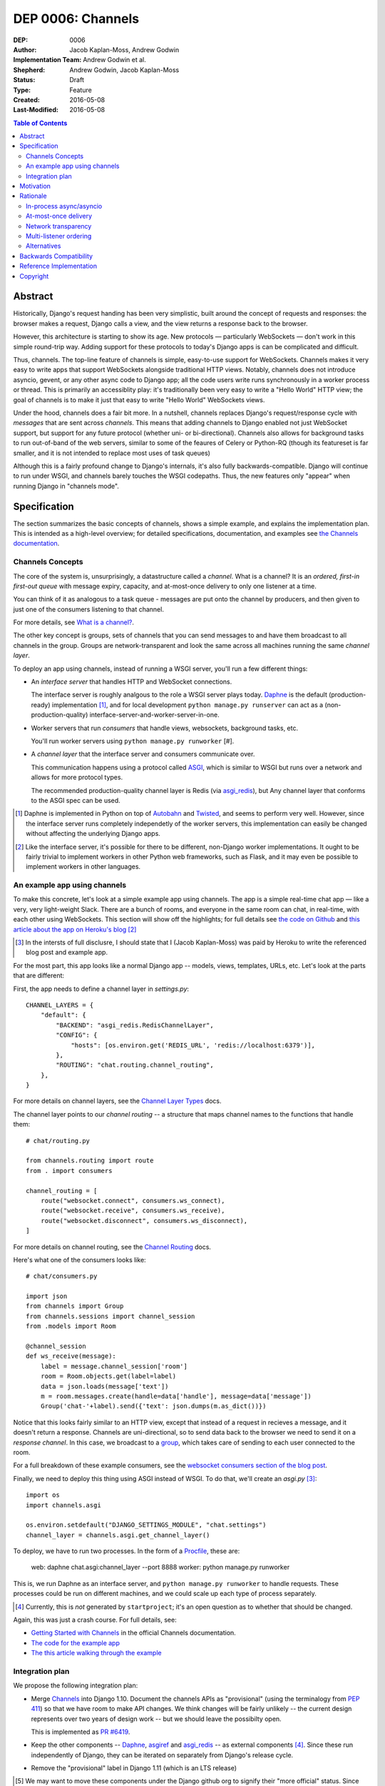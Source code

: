 ==================
DEP 0006: Channels
==================

:DEP: 0006
:Author: Jacob Kaplan-Moss, Andrew Godwin
:Implementation Team: Andrew Godwin et al.
:Shepherd: Andrew Godwin, Jacob Kaplan-Moss
:Status: Draft
:Type: Feature
:Created: 2016-05-08
:Last-Modified: 2016-05-08

.. contents:: Table of Contents
   :depth: 3
   :local:

Abstract
========

Historically, Django's request handing has been very simplistic, built around
the concept of requests and responses: the browser makes a request, Django calls
a view, and the view returns a response back to the browser.

However, this architecture is starting to show its age. New protocols —
particularly WebSockets — don't work in this simple round-trip way. Adding
support for these protocols to today's Django apps is can be complicated and
difficult.

Thus, channels. The top-line feature of channels is simple, easy-to-use support
for WebSockets. Channels makes it very easy to write apps that support
WebSockets alongside traditional HTTP views. Notably, channels does not
introduce asyncio, gevent, or any other async code to Django app; all the code
users write runs synchronously in a worker process or thread. This is primarily
an accessiblity play: it's traditionally been very easy to write a "Hello World"
HTTP view; the goal of channels is to make it just that easy to write "Hello
World" WebSockets views.

Under the hood, channels does a fair bit more. In a nutshell, channels replaces
Django's request/response cycle with *messages* that are sent across *channels*.
This means that adding channels to Django enabled not just WebSocket support,
but support for any future protocol (whether uni- or bi-directional). Channels
also allows for background tasks to run out-of-band of the web servers, similar
to some of the feaures of Celery or Python-RQ (though its featureset is far
smaller, and it is not intended to replace most uses of task queues)

Although this is a fairly profound change to Django's internals, it's also fully
backwards-compatible. Django will continue to run under WSGI, and channels
barely touches the WSGI codepaths. Thus, the new features only "appear" when
running Django in "channels mode".

Specification
=============

The section summarizes the basic concepts of channels, shows a simple example,
and explains the implementation plan. This is intended as a high-level overview;
for detailed specifications, documentation, and examples see `the Channels
documentation <https://channels.readthedocs.io/>`_.

Channels Concepts
-----------------

The core of the system is, unsurprisingly, a datastructure called a *channel*.
What is a channel? It is an *ordered, first-in first-out queue* with message
expiry, capacity, and at-most-once delivery to only one listener at a time.

You can think of it as analogous to a task queue - messages are put onto the
channel by producers, and then given to just one of the consumers listening to
that channel.

For more details, see `What is a channel? <https://channels.readthedocs.io/en/latest/concepts.html#what-is-a-channel>`_.

The other key concept is groups, sets of channels that you can send messages
to and have them broadcast to all channels in the group. Groups are
network-transparent and look the same across all machines running the same
*channel layer*.

To deploy an app using channels, instead of running a WSGI server, you'll run a
few different things:

* An *interface server* that handles HTTP and WebSocket connections. 

  The interface server is  roughly analgous to the role a WSGI server plays 
  today. `Daphne <https://github.com/andrewgodwin/daphne/>`_ is the default
  (production-ready) implementation [#]_, and for local development
  ``python manage.py runserver`` can act as a (non-production-quality)
  interface-server-and-worker-server-in-one.

* Worker servers that run *consumers* that handle views, websockets, 
  background tasks, etc. 

  You'll run worker servers using ``python manage.py runworker`` [#].

* A *channel layer* that the interface server and consumers communicate
  over. 

  This communication happens using a protocol called 
  `ASGI <https://channels.readthedocs.io/en/latest/asgi.html>`_,  which is 
  similar to WSGI but runs over a network and allows for more protocol types.

  The recommended production-quality channel layer is Redis (via 
  `asgi_redis <https://github.com/andrewgodwin/asgi_redis>`_), but 
  Any channel layer that conforms to the ASGI spec can be used.

.. [#] Daphne is implemented in Python on top of `Autobahn <http://autobahn.ws/>`_ 
       and `Twisted <https://twistedmatrix.com/trac/>`_, and seems to perform
       very well. However, since the interface server runs completely 
       independetly of the worker servers, this implementation can easily be 
       changed without affecting the underlying Django apps.

.. [#] Like the interface server, it's possible for there to be different, 
       non-Django worker implementations. It ought to be fairly trivial to
       implement workers in other Python web frameworks, such as Flask,
       and it may even be possible to implement workers in other languages.

An example app using channels
-----------------------------

To make this concrete, let's look at a simple example app using channels.  The
app is a simple real-time chat app — like a very, very light-weight Slack. There are
a bunch of rooms, and everyone in the same room can chat, in real-time, with
each other using WebSockets. This section will show off the highlights;
for full details see `the code on Github <https://github.com/jacobian/channels-example>`_
and `this article about the app on Heroku's blog <https://blog.heroku.com/archives/2016/3/17/in_deep_with_django_channels_the_future_of_real_time_apps_in_django>`_ [#]_

.. [#] In the intersts of full disclusre, I should state that I (Jacob Kaplan-Moss) 
       was paid by Heroku to write the referenced blog post and example app.

For the most part, this app looks like a normal Django app -- models, views,
templates, URLs, etc. Let's look at the parts that are different:

First, the app needs to define a channel layer in `settings.py`::

    CHANNEL_LAYERS = {
        "default": {
            "BACKEND": "asgi_redis.RedisChannelLayer",
            "CONFIG": {
                "hosts": [os.environ.get('REDIS_URL', 'redis://localhost:6379')],
            },
            "ROUTING": "chat.routing.channel_routing",
        },
    }

For more details on channel layers, see the `Channel Layer Types <https://channels.readthedocs.io/en/latest/backends.html>`_ docs.

The channel layer points to our *channel routing* -- a structure that maps
channel names to the functions that handle them::

    # chat/routing.py

    from channels.routing import route
    from . import consumers

    channel_routing = [
        route("websocket.connect", consumers.ws_connect),
        route("websocket.receive", consumers.ws_receive),
        route("websocket.disconnect", consumers.ws_disconnect),
    ]

For more details on channel routing, see the `Channel Routing <https://channels.readthedocs.io/en/latest/getting-started.html#routing>`_ docs.

Here's what one of the consumers looks like::

    # chat/consumers.py

    import json
    from channels import Group
    from channels.sessions import channel_session
    from .models import Room

    @channel_session
    def ws_receive(message):
        label = message.channel_session['room']
        room = Room.objects.get(label=label)
        data = json.loads(message['text'])
        m = room.messages.create(handle=data['handle'], message=data['message'])
        Group('chat-'+label).send({'text': json.dumps(m.as_dict())})

Notice that this looks fairly similar to an HTTP view, except that instead 
of a request in recieves a message, and it doesn't return a response. Channels
are uni-directional, so to send data back to the browser we need to send it
on a *response channel*. In this case, we broadcast to a `group <https://channels.readthedocs.io/en/latest/getting-started.html#groups>`_, which takes care of sending to each
user connected to the room. 

For a full breakdown of these example consumers, see the 
`websocket consumers section of the blog post <https://blog.heroku.com/archives/2016/3/17/in_deep_with_django_channels_the_future_of_real_time_apps_in_django#websocket-consumers>`_.

Finally, we need to deploy this thing using ASGI instead of WSGI. To do that,
we'll create an `asgi.py` [#]_:: 

    import os
    import channels.asgi

    os.environ.setdefault("DJANGO_SETTINGS_MODULE", "chat.settings")
    channel_layer = channels.asgi.get_channel_layer()

To deploy, we have to run two processes. In the form of a `Procfile <https://honcho.readthedocs.io/en/latest/index.html#what-are-procfiles>`_, these are:

    web: daphne chat.asgi:channel_layer --port 8888
    worker: python manage.py runworker

This is, we run Daphne as an interface server, and ``python manage.py runworker`` 
to handle requests. These processes could be run on different machines, and
we could scale up each type of process separately.

.. [#] Currently, this is *not* generated by ``startproject``; it's an open
       question as to whether that should be changed.

Again, this was just a crash course. For full details, see:

* `Getting Started with Channels <https://channels.readthedocs.io/en/latest/getting-started.html>`_ in the official Channels documentation.
* `The code for the example app <https://github.com/jacobian/channels-example>`_
* `The this article walking through the example <https://blog.heroku.com/archives/2016/3/17/in_deep_with_django_channels_the_future_of_real_time_apps_in_django>`_

Integration plan
----------------

We propose the following integration plan:

* Merge `Channels <https://github.com/andrewgodwin/channels>`_ into Django 1.10.
  Document the channels APIs as "provisional" (using the terminalogy from
  `PEP 411 <https://www.python.org/dev/peps/pep-0411/>`_) so that we have room
  to make API changes. We think changes will be fairly unlikely -- the current
  design represents over two years of design work -- but we should leave the 
  possibilty open.

  This is implemented as `PR #6419 <https://github.com/django/django/pull/6419>`_.

* Keep the other components -- `Daphne <https://github.com/andrewgodwin/daphne>`_,
  `asgiref <https://github.com/andrewgodwin/asgiref>`_
  and `asgi_redis <https://github.com/andrewgodwin/asgi_redis>`_ -- as
  external components [#]_. Since these run independently of Django, they can be
  iterated on separately from Django's release cycle.

* Remove the "provisional" label in Django 1.11 (which is an LTS release)

.. [#] We may want to move these components under the Django github org to 
       signify their "more official" status. Since that's an that's orthagonal
       to the technical work proposed by this DEP, this DEP takes no position 
       on this question.

Motivation
==========

The primary motivation for channels is that of a percieved gap in Django's
abilities; as the Web grows and evolves, the original view-based design has
lasted surprisingly well, but is starting to chafe when presented with some
of the new technologies the web is growing, particularly WebSockets.

Django projects have had to take on external, third-party solutions to try and
fill this hole, whether they are single-use Python servers that proxy into
Django in a variety of ways, or endpoints in entirely different languages
altogether that have more direct first-class support for non-request-response
workflows (such as Node.js or Go).

Every time a Django developer has to go and find a solution, adapt it, or write
their own, Django loses out on the potential for a community of apps, examples
and code around WebSockets that has brought it as far as it has today for
normal HTTP and view code.

Thus, channels' goal is to create a single, unified interface for Django
developers to write their applications against (the consumer and routing model
shown above), and to provide a good abstraction that allows extension and
adaptation of the underlying coordination logic by end-users, specialists, or
the project itself in the future (ASGI).

Like the rest of Django, we cannot hope to satisfy everyone's needs, and in
particular it is unlikely channels could be used as-is at huge scale; however,
no generic component survives that trip, and any resulting code always ends up
very company- and situation-specific.

Moreover, WebSockets are likely the tip of the iceberg; not only does the
growth of connected devices and the "Internet of Things" mean that Django has
to communicate with an ever-growing number of devices with different
communication requirements, but the growth of existing integrations with other
platforms like Slack provides ample opportunity for Django to position itself
as an easy-to-use and reliable solution for all sorts of backend needs.

The core channels design is protocol-agnostic; while it ships with HTTP and
WebSocket support, work is either planned or already underway
for Slack, IRC, email, HTTP/2 and SMS interface servers, allowing developers
to use the same, familiar consumers-and-routing structure to service all kinds
of non-request-response patterns; not just WebSockets.

Channels' end goal is to provide an easy, accessible path for new and existing
Django projects to easily add WebSocket (and other protocol) support in a way
that performs well at small and medium scales, and which cleanly gets out of
the way and leaves you with a good abstraction to build upon once you reach
large scale.

We should not lose sight of the fact that one of our jobs as a framework is
to choose tradeoffs for our users and present them with a single, cohesive
approach that helps inform good project architecture and foster a community of
third-party solutions, extensions and additions to the code; without things
like a standardised view, middleware, model information and settings system,
Django would not be where it is today. Channels takes that to the next missing
component - the "real-time", evented web, and provides a design model that is
a balance between flexible and rigid, trying to match the Django philosophy
as close as possible.

Rationale
=========

There are several obvious alternatives to channels that could be taken, and
some major decisions in its design that have at first glance equally viable
alternatives. This section tries to address some of the more important ones.

In-process async/asyncio
------------------------

Python has had in-process async support for some time with solutions like
Twisted and gevent, and with the introduction of ``asyncio`` in Python 3,
an officially-blessed solution, too.

Putting Django's Python 2 compatability requirement aside, the main argument
against using these for this design was one of both feasibility and 
developer-friendliness. Making the entirely of Django run asynchronously would
have been a huge challenge; we have over a decade of synchronous code, and
going through all of it to fix and audit it would have taken a multi-year
effort on the part of many developers, resources Django is unlikely to have
in the near future.

Developer-friendliness comes in when we ask new or async-inexperienced
programmers to jump in and write async code as part of even their first
"hello world" WebSocket example; due to the way Python async works, we would
have to provide parallel sync and async versions of most of the API if we
were to maintain backwards compatibility, meaning developers would have to
sit down and slowly work out what to use in which case (with a failure case -
using synchronous code in an async context, or setting yourself up for occasional
deadlocks or livelocks - that is not immediately apparent
and can in fact silently live in a codebase for months or years until it causes
performance problems).

Channels tries to take the benefit of Python's async support, and apply it in
the interface servers, which run as 100% asynchronous code, but separately from
the user's main business logic. There's nothing preventing advanced users from
writing their own interface or worker servers that do highly-asynchronous
operations using an entirely async stack - one can imagine a custom worker
server that did parallel fetches on APIs, for example - but we should not force
this into the basic abstraction users have to work with, and instead provide
something familiar, safe, and that performs reasonably well.

At-most-once delivery
---------------------

Channels' core abstraction, the channel, has at-most-once delivery. This choice
is one side of a binary choice that all queue systems must make; at-most-once,
or at-least-once.

The situations that channels will actually drop messages in are quite small;
mostly, they revolve around servers unexpectedly dying, or inordinate amounts
of traffic filling up the channel capacity. In general, day-to-day use, users
would likely see less than 0.01% of messages dropped.

The choice of delivery guarantee informs the design of the rest of the solution,
as well. With at-most-once, we will have to allow for retry logic and coding
to cope with failure - something Django developers are very used to given the
non-guaranteed nature of HTTP and browsers. If we were to have chosen
at-least-once, however, we would have had to introduce a whole deduplication
system and try and educate developers that their consumer code might be run
multiple times per message, on different worker machines; a situation the
Django community has less experience dealing with and which is arguably harder
to resolve in a system that also deals with HTTP's dropped connections and
request queue overloads.

Network transparency
--------------------

The channel layer is, by design, network-transparent; that is, all worker
and interface servers in the same deployment see the same channels and groups.

This introduces what may seem like unnecessary complexity, but it addresses
a key scaling problem that any project that grows past a single node must
consider - broadcast. Many applications for channels, such as chat systems,
notifications, live blogs and status GUIs, require the ability to send messages
to an end-user WebSocket (or other open socket) from any number of places in
the system - model code, consumers on other sockets, CLI tools, etc.

Without the network transparency, we would have had to build a separate
infrastructure to enable the transport of these messages around, as well as
a second abstraction just for these cross-network messages. Routing large
broadcast messages to large groups of connected sockets would likely have been
very inefficient in terms of network traffic without the interface servers also
understanding the network routing system at a higher level.

Thus, the network transparency is built-in to channels at the core, allowing
not only broadcast but a host of other useful features, like the ability to
dedicate and tune machines to a single role (interface, worker, or worker on
specific channels), and the lack of requirement for session stickiness.

Small-scale deployments that only run on a single machine can still use a
machine- or process-local channel backend, and channels comes with one of each;
scaling down is important, too.

The ASGI specification, which defines the channel and group transport channels
uses, is designed to only impose as many guarantees and provide just enough API
that it can be sensibly built against while allowing flexibility in
implementation; writing a network-transparent channel layer is difficult, but
not tying Django to a single one and decoupling it like this allows both
iteration on the one or two preferred solutions, and lets large companies or
projects built out their own to suit their specific needs.

Multi-listener ordering
-----------------------

While channels guarantees ordering of messages on a channel when there is a
single listener - for example, when an interface server is reading a response
body to send back to a connected client - it does not guarantee global ordering
or mutually exclusive consumer execution when there is more than one connected
listener.

This is not a problem for listeners to channels like ``http.request``; all of
the consumers run on the messages in that channel are entirely independent and
can run simultaneously. It becomes an issue for channels like
``websocket.receive`` where a client is sending WebSocket frames rapidly, such
that several different workers pick messages off the queue from the same client
before others have finished executing.

Solving this problem in a general way in a networked system is impossible to
do without a significant performance hit, either by coordination or session
stickiness. For this reason, channels leaves the non-global-ordering,
simultaneous style as the default, and provides a decorator, ``enforce_ordering``,
that provides one of two levels of ordering and exclusivity guarantees at
different levels of performance degredation.

Alternatives
------------

There are many alternative architectures to the ones proposed by this DEP, and
each has their advantages and disadvantages. Channels does not intend to make
it impossible to use these; indeed, if someone wishes to run an
evented system, it is designed so that the message formats, consumer and
routing abstraction is re-useable.

However, based on several years of prototypes, design work, and the existing
design of Django, it is the authors' belief that this design represents the
best set of compromises for the large majority of current and future Django
projects.


Backwards Compatibility
=======================

Channels is fully backwards-compatible. Until you switch into ASGI mode by
deploying an interface server and running workers, Django continues to use
the WSGI codepaths. This means that performance under WSGI is unchanged
by the introduction of channels.

The underlying architecture *does* change substantially after switching into
ASGI mode, but that's an explicit opt-in step, and thus has no backwards-
compatibilty concerns.

Reference Implementation
========================

See:

* The `Channels app <https://github.com/andrewgodwin/channels>`_, and
  the proposed merge into Django as `PR #6419 <https://github.com/django/django/pull/6419>`_.

* `Daphne <https://github.com/andrewgodwin/daphne>`_ - the interface server.

* `asgiref <https://github.com/andrewgodwin/asgiref>`_ - reference ASGI implementations.

* `asgi_redis <https://github.com/andrewgodwin/asgi_redis>`_ - Redis ASGI implementation

Copyright
=========

This document has been placed in the public domain per the Creative Commons
CC0 1.0 Universal license (http://creativecommons.org/publicdomain/zero/1.0/deed).

(All DEPs must include this exact copyright statement.)
